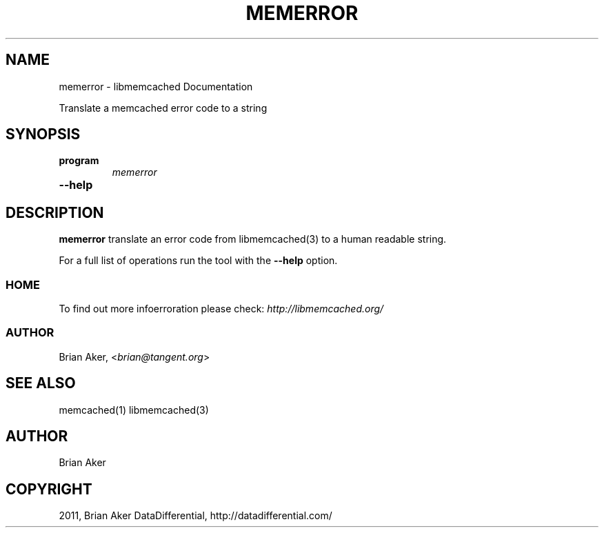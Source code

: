.TH "MEMERROR" "1" "April 13, 2011" "0.47" "libmemcached"
.SH NAME
memerror \- libmemcached Documentation
.
.nr rst2man-indent-level 0
.
.de1 rstReportMargin
\\$1 \\n[an-margin]
level \\n[rst2man-indent-level]
level margin: \\n[rst2man-indent\\n[rst2man-indent-level]]
-
\\n[rst2man-indent0]
\\n[rst2man-indent1]
\\n[rst2man-indent2]
..
.de1 INDENT
.\" .rstReportMargin pre:
. RS \\$1
. nr rst2man-indent\\n[rst2man-indent-level] \\n[an-margin]
. nr rst2man-indent-level +1
.\" .rstReportMargin post:
..
.de UNINDENT
. RE
.\" indent \\n[an-margin]
.\" old: \\n[rst2man-indent\\n[rst2man-indent-level]]
.nr rst2man-indent-level -1
.\" new: \\n[rst2man-indent\\n[rst2man-indent-level]]
.in \\n[rst2man-indent\\n[rst2man-indent-level]]u
..
.\" Man page generated from reStructeredText.
.
.sp
Translate a memcached error code to a string
.SH SYNOPSIS
.INDENT 0.0
.TP
.B program
.
\fImemerror\fP
.UNINDENT
.INDENT 0.0
.TP
.B \-\-help
.UNINDENT
.SH DESCRIPTION
.sp
\fBmemerror\fP translate an error code from libmemcached(3) to  a human
readable string.
.sp
For a full list of operations run the tool with the \fB\-\-help\fP option.
.SS HOME
.sp
To find out more infoerroration please check:
\fI\%http://libmemcached.org/\fP
.SS AUTHOR
.sp
Brian Aker, <\fI\%brian@tangent.org\fP>
.SH SEE ALSO
.sp
memcached(1) libmemcached(3)
.SH AUTHOR
Brian Aker
.SH COPYRIGHT
2011, Brian Aker DataDifferential, http://datadifferential.com/
.\" Generated by docutils manpage writer.
.\" 
.
